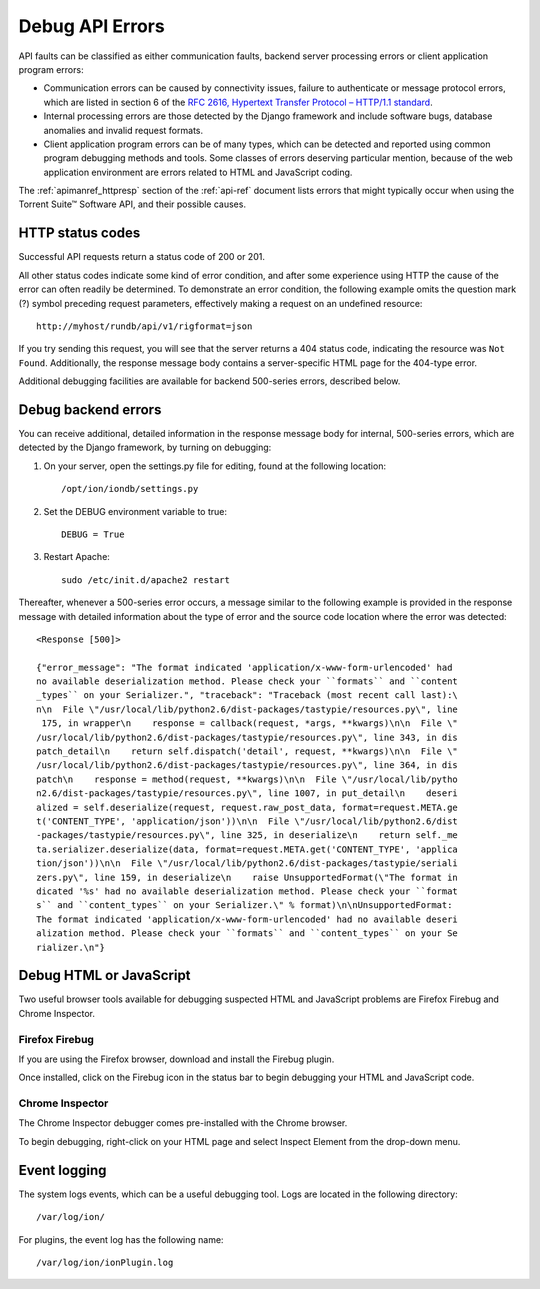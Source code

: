 .. _apiug-debug:

Debug API Errors
================

API faults can be classified as either communication faults, backend server processing errors or client application program errors:

* Communication errors can be caused by connectivity issues, failure to authenticate or message protocol errors, which are listed in section 6 of the `RFC 2616, Hypertext Transfer Protocol – HTTP/1.1 standard <http://www.w3.org/Protocols/rfc2616/rfc2616.html>`_.

* Internal processing errors are those detected by the Django framework and include software bugs, database anomalies and invalid request formats.

* Client application program errors can be of many types, which can be detected and reported using common program debugging methods and tools. Some classes of errors deserving particular mention, because of the web application environment are errors related to HTML and JavaScript coding.

The :ref:`apimanref_httpresp` section of the :ref:`api-ref` document lists errors that might typically occur when using the Torrent Suite™ Software API, and their possible causes.

.. _apiug-bugstatus:

HTTP status codes
-----------------

Successful API requests return a status code of 200 or 201.

All other status codes indicate some kind of error condition, and after some experience using HTTP the cause of the error can often readily be determined. To demonstrate an error condition, the following example omits the question mark (?) symbol preceding request parameters, effectively making a request on an undefined resource::

	http://myhost/rundb/api/v1/rigformat=json

If you try sending this request, you will see that the server returns a 404 status code, indicating the resource was ``Not Found``. Additionally, the response message body contains a server-specific HTML page for the 404-type error.

Additional debugging facilities are available for backend 500-series errors, described below.

.. _apiug-bugback:

Debug backend errors
------------------------

You can receive additional, detailed information in the response message body for internal, 500-series errors, which are detected by the Django framework, by turning on debugging:

1. On your server, open the settings.py file for editing, found at the following location::
 
	/opt/ion/iondb/settings.py

2. Set the DEBUG environment variable to true::
 
	DEBUG = True

3. Restart Apache::
 
	sudo /etc/init.d/apache2 restart

Thereafter, whenever a 500-series error occurs, a message similar to the following example is provided in the response message with detailed information about the type of error and the source code location where the error was detected::

	<Response [500]>
	
	{"error_message": "The format indicated 'application/x-www-form-urlencoded' had
	no available deserialization method. Please check your ``formats`` and ``content
	_types`` on your Serializer.", "traceback": "Traceback (most recent call last):\
	n\n  File \"/usr/local/lib/python2.6/dist-packages/tastypie/resources.py\", line
	 175, in wrapper\n    response = callback(request, *args, **kwargs)\n\n  File \"
	/usr/local/lib/python2.6/dist-packages/tastypie/resources.py\", line 343, in dis
	patch_detail\n    return self.dispatch('detail', request, **kwargs)\n\n  File \"
	/usr/local/lib/python2.6/dist-packages/tastypie/resources.py\", line 364, in dis
	patch\n    response = method(request, **kwargs)\n\n  File \"/usr/local/lib/pytho
	n2.6/dist-packages/tastypie/resources.py\", line 1007, in put_detail\n    deseri
	alized = self.deserialize(request, request.raw_post_data, format=request.META.ge
	t('CONTENT_TYPE', 'application/json'))\n\n  File \"/usr/local/lib/python2.6/dist
	-packages/tastypie/resources.py\", line 325, in deserialize\n    return self._me
	ta.serializer.deserialize(data, format=request.META.get('CONTENT_TYPE', 'applica
	tion/json'))\n\n  File \"/usr/local/lib/python2.6/dist-packages/tastypie/seriali
	zers.py\", line 159, in deserialize\n    raise UnsupportedFormat(\"The format in
	dicated '%s' had no available deserialization method. Please check your ``format
	s`` and ``content_types`` on your Serializer.\" % format)\n\nUnsupportedFormat:
	The format indicated 'application/x-www-form-urlencoded' had no available deseri
	alization method. Please check your ``formats`` and ``content_types`` on your Se
	rializer.\n"}

.. _apiug-bughtml:
	
Debug HTML or JavaScript 
------------------------

Two useful browser tools available for debugging suspected HTML and JavaScript problems are Firefox Firebug and Chrome Inspector.

Firefox Firebug
^^^^^^^^^^^^^^^

If you are using the Firefox browser, download and install the Firebug plugin.

Once installed, click on the Firebug icon in the status bar to begin debugging your HTML and JavaScript code.

Chrome Inspector
^^^^^^^^^^^^^^^^

The Chrome Inspector debugger comes pre-installed with the Chrome browser.

To begin debugging, right-click on your HTML page and select Inspect Element from the drop-down menu.

.. _apiug-buglog:

Event logging
-------------

The system logs events, which can be a useful debugging tool. Logs are located in the following directory::

	/var/log/ion/

For plugins, the event log has the following name::

	/var/log/ion/ionPlugin.log



